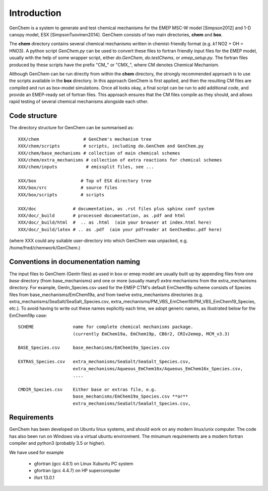 .. index:: INTRO
  

Introduction
============

GenChem is a system to generate and test chemical mechanisms for the
EMEP MSC-W model [Simpson2012] and 1-D canopy model, ESX [SimpsonTuovinen2014].
GenChem consists of two main directories, **chem** and **box**.

The **chem** directory contains several chemical mechanisms written
in chemist-friendly format (e.g. *k1*  NO2 + OH = HNO3).
A python script *GenChem.py* can be used to convert these files
to fortran friendly input files for the EMEP model, usually with the help
of some wrapper script, either *do.GenChem*, *do.testChems*, or *emep_setup.py*.
The fortran files produced by these scripts
have the prefix "CM_" or "CMX_", where CM denotes Chemical Mechanism.

Although GenChem can be run directly from within the **chem** directory,
the strongly recommended  approach is to use the scripts available
in the **box** directory. In this approach GenChem is first applied, and
then the resulting CM files are compiled and run
as box-model simulations. Once all looks okay, a final script
can be run to add additional code, and provide an EMEP-ready
set of fortran files. This approach ensures that the CM files
compile as they should, and allows rapid testing of several chemical
mechanisms alongside each other.


Code structure
--------------

The directory structure for GenChem can be summarised as::

  XXX/chem                 # GenChem's mechanism tree
  XXX/chem/scripts         # scripts, including do.GenChem and GenChem.py
  XXX/chem/base_mechanisms # collection of main chemical schemes
  XXX/chem/extra_mechanisms # collection of extra reactions for chemical schemes
  XXX/chem/inputs           # emissplit files, see ...

  XXX/box                 # Top of ESX directory tree
  XXX/box/src             # source files
  XXX/box/scripts         # scripts 

  XXX/doc              # documentation, as .rst files plus sphinx conf system
  XXX/doc/_build       # processed documentation, as .pdf and html 
  XXX/doc/_build/html  #  .. as .html  (aim your browser at index.html here)
  XXX/doc/_build/latex # .. as .pdf  (aim your pdfreader at GenChemDoc.pdf here)

(where XXX could any suitable user-directory into which GenChem was unpacked, e.g. /home/fred/chemwork/GenChem.)


Conventions in documenentation naming
-------------------------------------

The input files to GenChem (GenIn files) as used in box or emep model
are usually built up by appending files from one *base* directory (from
base_mechanisms) and one or more (usually many!) *extra* mechanisms
from the extra_mechanisms directory. For example, GenIn_Species.csv
used for  the EMEP CTM's default EmChem19p scheme consists of  Species
files from base_mechanisms/EmChem19a, and from twelve extra_mechanisms
directories (e.g. extra_mechanisms/SeaSalt/SeaSalt_Species.csv,
extra_mechanisms/PM_VBS_EmChem19/PM_VBS_EmChem19_Species, etc.). To
avoid having to write out these names explicitly each time, we adopt
generic names, as illustrated below for the EmChem19p case::


  SCHEME               name for complete chemical mechanisms package. 
                       (currently EmChem19a, EmChem19p, CB6r2, CRIv2emep, MCM_v3.3)

  BASE_Species.csv     base_mechanisms/EmChem19a_Species.csv

  EXTRAS_Species.csv   extra_mechanisms/SeaSalt/SeaSalt_Species.csv, 
                       extra_mechanisms/Aqueous_EmChem16x/Aqueous_EmChem16x_Species.csv,
                       ....

  CMDIR_Species.csv    Either base or extras file, e.g.
                       base_mechanisms/EmChem19a_Species.csv **or**
                       extra_mechanisms/SeaSalt/SeaSalt_Species.csv, 



Requirements
------------

GenChem has been developed on Ubuntu linux systems, and
should work on any modern linux/unix computer. The code has also been
run on Windows via a virtual ubuntu environment.
The minumum requirements are a modern fortran compiler and python3 
(probably 3.5 or higher).

We have used for example

        * gfortran (gcc 4.6.1) on Linux Xubuntu PC system

        * gfortran (gcc 4.4.7) on HP supercomputer

        * ifort 13.0.1



.. comment::

  **  NOTE !!
  This user-guide is a work-in-progress manual on the GenChem system,
  with this interim version produced for interested users, Feb. 2020.
  **
